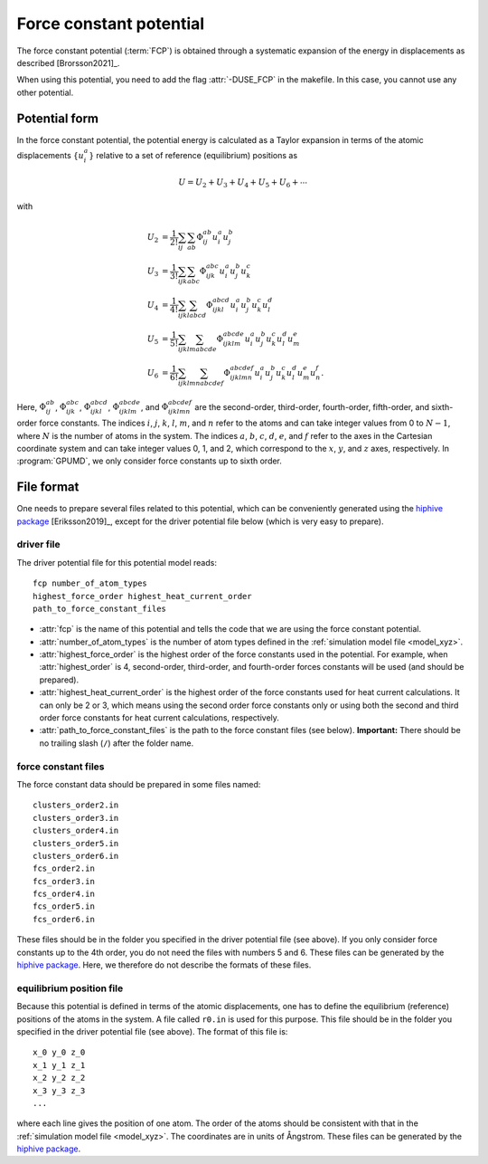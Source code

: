 .. _fcp:
.. index::
   single: Force constant potential

Force constant potential
========================

The force constant potential (:term:`FCP`) is obtained through a systematic expansion of the energy in displacements as described [Brorsson2021]_.

When using this potential, you need to add the flag :attr:`-DUSE_FCP` in the makefile.
In this case, you cannot use any other potential.

Potential form
--------------

In the force constant potential, the potential energy is calculated as a Taylor expansion in terms of the atomic displacements :math:`\{u_i^{a}\}` relative to a set of reference (equilibrium) positions as

.. math::
   
   U = U_2 + U_3 + U_4 + U_5 + U_6 + \cdots

with

.. math::
   
   U_2 &= \frac{1}{2!} \sum_{ij}     \sum_{ab}     \Phi_{ij}^{ab}         u_{i}^{a} u_{j}^{b} \\
   U_3 &= \frac{1}{3!} \sum_{ijk}    \sum_{abc}    \Phi_{ijk}^{abc}       u_{i}^{a} u_{j}^{b} u_{k}^{c} \\
   U_4 &= \frac{1}{4!} \sum_{ijkl}   \sum_{abcd}   \Phi_{ijkl}^{abcd}     u_{i}^{a} u_{j}^{b} u_{k}^{c} u_{l}^{d} \\
   U_5 &= \frac{1}{5!} \sum_{ijklm}  \sum_{abcde}  \Phi_{ijklm}^{abcde}   u_{i}^{a} u_{j}^{b} u_{k}^{c} u_{l}^{d} u_{m}^{e} \\
   U_6 &= \frac{1}{6!} \sum_{ijklmn} \sum_{abcdef} \Phi_{ijklmn}^{abcdef} u_{i}^{a} u_{j}^{b} u_{k}^{c} u_{l}^{d} u_{m}^{e} u_{n}^{f}.

Here, :math:`\Phi_{ij}^{ab}`, :math:`\Phi_{ijk}^{abc}`, :math:`\Phi_{ijkl}^{abcd}`, :math:`\Phi_{ijklm}^{abcde}`, and :math:`\Phi_{ijklmn}^{abcdef}` are the second-order, third-order, fourth-order, fifth-order, and sixth-order force constants.
The indices :math:`i`, :math:`j`, :math:`k`, :math:`l`, :math:`m`, and :math:`n` refer to the atoms and can take integer values from 0 to :math:`N-1`, where :math:`N` is the number of atoms in the system.
The indices :math:`a`, :math:`b`, :math:`c`, :math:`d`, :math:`e`, and :math:`f` refer to the axes in the Cartesian coordinate system and can take integer values 0, 1, and 2, which correspond to the :math:`x`, :math:`y`, and :math:`z` axes, respectively.
In :program:`GPUMD`, we only consider force constants up to sixth order.

File format
-----------

One needs to prepare several files related to this potential, which can be conveniently generated using the `hiphive package <https://hiphive.materialsmodeling.org/>`_ [Eriksson2019]_, except for the driver potential file below (which is very easy to prepare).

driver file
^^^^^^^^^^^

The driver potential file for this potential model reads::
  
  fcp number_of_atom_types 
  highest_force_order highest_heat_current_order
  path_to_force_constant_files

* :attr:`fcp` is the name of this potential and tells the code that we are using the force constant potential. 
* :attr:`number_of_atom_types` is the number of atom types defined in the :ref:`simulation model file <model_xyz>`.
* :attr:`highest_force_order` is the highest order of the force constants used in the potential.
  For example, when :attr:`highest_order` is 4, second-order, third-order, and fourth-order forces constants will be used (and should be prepared).
* :attr:`highest_heat_current_order` is the highest order of the force constants used for heat current calculations.
  It can only be 2 or 3, which means using the second order force constants only or using both the second and third order force constants for heat current calculations, respectively.
* :attr:`path_to_force_constant_files` is the path to the force constant files (see below).
  **Important:** There should be no trailing slash (``/``) after the folder name.

force constant files
^^^^^^^^^^^^^^^^^^^^

The force constant data should be prepared in some files named::
  
  clusters_order2.in
  clusters_order3.in
  clusters_order4.in
  clusters_order5.in
  clusters_order6.in
  fcs_order2.in
  fcs_order3.in
  fcs_order4.in
  fcs_order5.in
  fcs_order6.in

These files should be in the folder you specified in the driver potential file (see above).
If you only consider force constants up to the 4th order, you do not need the files with numbers 5 and 6.
These files can be generated by the `hiphive package <https://hiphive.materialsmodeling.org/moduleref/io.html#input-and-output>`__.
Here, we therefore do not describe the formats of these files.

equilibrium position file
^^^^^^^^^^^^^^^^^^^^^^^^^

Because this potential is defined in terms of the atomic displacements, one has to define the equilibrium (reference) positions of the atoms in the system.
A file called ``r0.in`` is used for this purpose.
This file should be in the folder you specified in the driver potential file (see above).
The format of this file is::
  
  x_0 y_0 z_0
  x_1 y_1 z_1
  x_2 y_2 z_2
  x_3 y_3 z_3
  ...

where each line gives the position of one atom.
The order of the atoms should be consistent with that in the :ref:`simulation model file <model_xyz>`.
The coordinates are in units of Ångstrom.
These files can be generated by the `hiphive package <https://hiphive.materialsmodeling.org/moduleref/io.html#input-and-output>`__.
